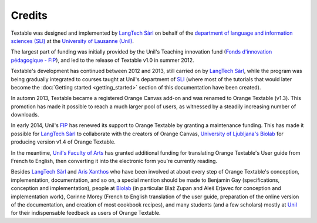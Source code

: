 ﻿.. meta::
   :description: Orange Textable documentation, credits
   :keywords: Orange, Textable, documentation, credits

Credits
=======

Textable was designed and implemented by `LangTech Sàrl
<http://langtech.ch>`_ on behalf of the `department of language and
information sciences (SLI) <http://www.unil.ch/sli>`_ at the `University of
Lausanne (Unil) <http://www.unil.ch>`_.

The largest part of funding was initially provided by the Unil's Teaching
innovation fund (`Fonds d'innovation pédagogique - FIP
<http://www.unil.ch/fip>`_), and led to the release of Textable v1.0 in summer
2012.

Textable's development has continued between 2012 and 2013, still carried on
by `LangTech Sàrl <http://langtech.ch>`_, while the program was being
gradually integrated to courses taught at Unil's department of `SLI
<http://www.unil.ch/sli>`_ (where most of the tutorials that would later
become the :doc:`Getting started <getting_started>` section of this
documentation have been created).
 
In automn 2013, Textable became a registered Orange Canvas add-on and was
renamed to Orange Textable (v1.3). This promotion has made it possible to
reach a much larger pool of users, as witnessed by a steadily increasing
number of downloads.

In early 2014, Unil's `FIP <http://www.unil.ch/fip>`_ has renewed its support
to Orange Textable by granting a maintenance funding. This has made it
possible for `LangTech Sàrl <http://langtech.ch>`_ to collaborate with the
creators of Orange Canvas, `University of Ljubljana's Biolab
<http://www.fri.uni-lj.si/en/laboratories/biolab/>`_ for producing
version v1.4 of Orange Textable.

In the meantime, `Unil's Faculty of Arts <http://www.unil.ch/lettres>`_ has
granted additional funding for translating Orange Textable's User guide from
French to English, then converting it into the electronic form you're
currently reading.

Besides `LangTech Sàrl <http://langtech.ch>`_ and `Aris Xanthos 
<http://www.unil.ch/unisciences/arisxanthos>`_ who have been involved at about
every step of Orange Textable's conception, implementation, documentation, and
so on, a special mention should be made to Benjamin Gay (specifications,
conception and implementation), people at `Biolab
<http://www.fri.uni-lj.si/en/laboratories/biolab/>`_ (in particular Blaž
Zupan and Aleš Erjavec for conception and implementation work), Corinne
Morey (French to English translation of the user guide, preparation of the
online version of the documentation, and creation of most cookbook recipes),
and many students (and a few scholars) mostly at `Unil <http://www.unil.ch>`_
for their indispensable feedback as users of Orange Textable.

